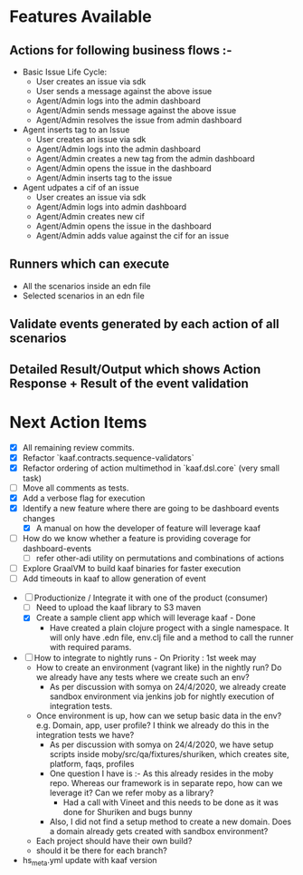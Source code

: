 * Features Available

** Actions for following business flows :-

     - Basic Issue Life Cycle:
       + User creates an issue via sdk
       + User sends a message against the above issue
       + Agent/Admin logs into the admin dashboard
       + Agent/Admin sends message against the above issue
       + Agent/Admin resolves the issue from admin dashboard

     - Agent inserts tag to an Issue
       + User creates an issue via sdk
       + Agent/Admin logs into the admin dashboard
       + Agent/Admin creates a new tag from the admin dashboard
       + Agent/Admin opens the issue in the dashboard
       + Agent/Admin inserts tag to the issue

     - Agent udpates a cif of an issue
       + User creates an issue via sdk
       + Agent/Admin logs into admin dashboard
       + Agent/Admin creates new cif
       + Agent/Admin opens the issue in the dashboard
       + Agent/Admin adds value against the cif for an issue

** Runners which can execute
    - All the scenarios inside an edn file
    - Selected scenarios in an edn file

** Validate events generated by each action of all scenarios

** Detailed Result/Output which shows Action Response + Result of the event validation


* Next Action Items
+ [X] All remaining review commits.
+ [X] Refactor `kaaf.contracts.sequence-validators`
+ [X] Refactor ordering of action multimethod in `kaaf.dsl.core` (very small task)
+ [ ] Move all comments as tests.
+ [X] Add a verbose flag for execution
+ [X] Identify a new feature where there are going to be dashboard events changes
  - [X] A manual on how the developer of feature will leverage kaaf
+ [ ] How do we know whether a feature is providing coverage for dashboard-events
  + [ ] refer other-adi utility on permutations and combinations of actions
+ [ ] Explore GraalVM to build kaaf binaries for faster execution
+ [ ] Add timeouts in kaaf to allow generation of event




+ [-] Productionize / Integrate it with one of the product (consumer)
  + [ ] Need to upload the kaaf library to S3 maven
  + [X] Create a sample client app which will leverage kaaf - Done
    + Have created a plain clojure progect with a single namespace.
      It will only have .edn file, env.clj file and a method to call
      the runner with required params.

+ [ ] How to integrate to nightly runs - On Priority : 1st week may
  + How to create an environment (vagrant like) in the nightly run?
    Do we already have any tests where we create such an env?
    + As per discussion with somya on 24/4/2020, we already create sandbox
      environment via jenkins job for nightly execution of integration
      tests.
  + Once environment is up, how can we setup basic data in the env?
    e.g. Domain, app, user profile? I think we already do this in the
    integration tests we have?
    + As per discussion with somya on 24/4/2020, we have setup scripts inside
      moby/src/qa/fixtures/shuriken, which creates site, platform, faqs, profiles
    + One question I have is :- As this already resides in the moby repo. Whereas
      our framework is in separate repo, how can we leverage it? Can we refer moby
      as a library?
      + Had a call with Vineet and this needs to be done as it was done for Shuriken and bugs bunny
    + Also, I did not find a setup method to create a new domain. Does a domain
      already gets created with sandbox environment?
  + Each project should have their own build?
  + should it be there for each branch?


+ hs_meta.yml update with kaaf version
